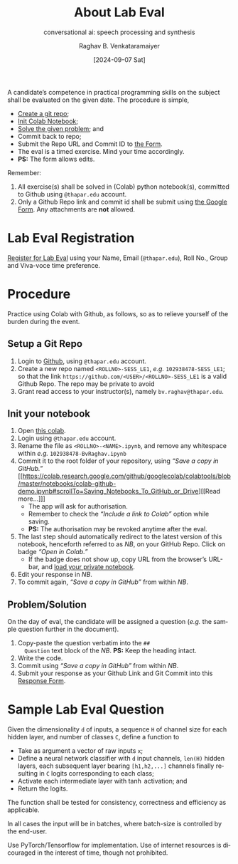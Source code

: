 # -*- org-image-actual-width: (64 128 256 512); openwith-associations: (("\.pdf\'" "evince" (file))); -*-
#+OPTIONS: num:nil html-postamble:t html-style:nil toc:nil
#+title: About Lab Eval 
#+subtitle: conversational ai: speech processing and synthesis
#+DATE: [2024-09-07 Sat]
#+AUTHOR: Raghav B. Venkataramaiyer
# #+AUTHOR: B.V. Raghav, Subham Kumar, Vinay P. Namboodiri
#+EMAIL: bv.raghav@thapar.edu
# #+EMAIL: bvraghav@iitk.ac.in, subhamkr@iitk.ac.in, vinaypn@iitk.ac.in
#+LANGUAGE: en

#+HTML_HEAD: <meta name="keywords" content="speech processing">

#+HTML_HEAD: <meta name="description" content="Initial notes for 
#+HTML_HEAD:   Course UCS749 Speech Synthesis and Processing">

#+HTML_HEAD: <meta name="viewport" content="width=device-width, initial-scale=1">
#+HTML_HEAD: <link rel="stylesheet" type="text/css" href="/css/dhiw.css" />
#+HTML_HEAD: <link rel="shortcut icon" type="image/png"
#+HTML_HEAD:   href="https://www.gravatar.com/avatar/034c3feded7a09f8a5c481a2bd35d676.png?s=16" />

#+HTML_HEAD: <style>
#+HTML_HEAD: .iframe-container {
#+HTML_HEAD:   overflow: hidden;
#+HTML_HEAD:   /* Calculated from the aspect ratio of the content (in case of 16:9 it is 9/16= 0.5625) */
#+HTML_HEAD:   padding-top: 56.25%;
#+HTML_HEAD:   position: relative;
#+HTML_HEAD:   margin-bottom: 1em;
#+HTML_HEAD: }
#+HTML_HEAD:  
#+HTML_HEAD: .iframe-container iframe {
#+HTML_HEAD:    border: 0;
#+HTML_HEAD:    height: 100%;
#+HTML_HEAD:    left: 0;
#+HTML_HEAD:    position: absolute;
#+HTML_HEAD:    top: 0;
#+HTML_HEAD:    width: 100%;
#+HTML_HEAD: }
#+HTML_HEAD: </style>

#+HTML_HEAD: <style type="text/css">
#+HTML_HEAD:  ol.alpha { list-style-type: lower-alpha; }
#+HTML_HEAD: </style>

#+PROPERTY: header-args+ :exports both :eval never-export
#+PROPERTY: header-args:python+ :results output replace verbatim

#+MACRO: cnc {{{sc(cnc)}}}

A candidate’s competence in practical programming
skills on the subject shall be evaluated on the given
date.  The procedure is simple,
+ [[#sec:setup-a-git-repo][Create a git repo]];
+ [[#sec:init-your-notebook][Init Colab Notebook]];
+ [[#sec:problem-solution][Solve the given problem]]; and
+ Commit back to repo;
+ Submit the Repo URL and Commit ID to [[https://docs.google.com/forms/d/e/1FAIpQLSc2aAG33E0rQgs3OsrpyjyREwy9OKK_WnKqmBLvD7pzM4sOvg/viewform?usp=sf_link][the Form]].
+ The eval is a timed exercise.  Mind your time
  accordingly.
+ *PS:* The form allows edits.

Remember:
1. All exercise(s) shall be solved in (Colab) python
   notebook(s), committed to Github using =@thapar.edu=
   account.
2. Only a Github Repo link and commit id shall be
   submit using [[https://docs.google.com/forms/d/e/1FAIpQLSc2aAG33E0rQgs3OsrpyjyREwy9OKK_WnKqmBLvD7pzM4sOvg/viewform?usp=sf_link][the Google Form]].  Any attachments are
   *not* allowed.

* Lab Eval Registration
:PROPERTIES:
:CUSTOM_ID: sec:lab-eval-registration
:END:


[[Https://docs.google.com/forms/d/e/1FAIpQLSc-H8QJBi-mwXsj7So3xqWmSC4aS-6eMI90ZNZXeEup6Wj1Rg/viewform?usp=sf_link][Register for Lab Eval]] using your Name, Email
(=@thapar.edu=), Roll No., Group and Viva-voce time
preference.

* Procedure
:PROPERTIES:
:CUSTOM_ID: sec:procedure
:END:

Practice using Colab with Github, as follows, so as to
relieve yourself of the burden during the event.


** Setup a Git Repo
:PROPERTIES:
:CUSTOM_ID: sec:setup-a-git-repo
:END:

1. Login to [[https://github.com/login][Github]], using =@thapar.edu= account.
2. Create a new repo named =<ROLLNO>-SESS_LE1=, /e.g./
   =102938478-SESS_LE1=; so that the link
   =https://github.com/<USER>/<ROLLNO>-SESS_LE1= is a
   valid Github Repo.  The repo may be private to avoid 
3. Grant read access to your instructor(s), namely
   =bv.raghav@thapar.edu=.

** Init your notebook
:PROPERTIES:
:CUSTOM_ID: sec:init-your-notebook
:END:

1. Open [[https://colab.research.google.com/github/tiet-ucs749/tiet-ucs749.github.io/blob/main/about-lab-eval/102xxxxxx_BvRaghav.ipynb][this colab]].
2. Login using =@thapar.edu= account.
3. Rename the file as =<ROLLNO>-<NAME>.ipynb=, and
   remove any whitespace within /e.g./
   =102938478-BvRaghav.ipynb=
4. Commit it to the root folder of your repository,
   using /“Save a copy in GitHub.”/ [[https://colab.research.google.com/github/googlecolab/colabtools/blob/master/notebooks/colab-github-demo.ipynb#scrollTo=Saving_Notebooks_To_GitHub_or_Drive][[Read more…]​]]
   + The app will ask for authorisation.
   + Remember to check the /“Include a link to Colab”/
     option while saving.
   + *PS:* The authorisation may be revoked anytime
     after the eval.
5. The last step should automatically redirect to the
   latest version of this notebook, henceforth referred
   to as /NB/, on your GitHub Repo.  Click on badge
   /“Open in Colab.”/
   + If the badge does not show up, copy URL from the
     browser’s URL-bar, and [[https://colab.research.google.com/github/googlecolab/colabtools/blob/master/notebooks/colab-github-demo.ipynb#scrollTo=Loading_Private_Notebooks][load your private notebook]].
6. Edit your response in /NB/.
7. To commit again, /“Save a copy in GitHub”/ from
   within /NB/.

** Problem/Solution
:PROPERTIES:
:CUSTOM_ID: sec:problem-solution
:END:

On the day of eval, the candidate will be assigned a
question (/e.g./ the sample question further in the
document).

1. Copy-paste the question verbatim into the =##
   Question= text block of the /NB/.  *PS:* Keep the
   heading intact.
2. Write the code.
3. Commit using /“Save a copy in GitHub”/ from within
   /NB/.
4. Submit your response as your Github Link and Git
   Commit into this [[https://docs.google.com/forms/d/e/1FAIpQLSc2aAG33E0rQgs3OsrpyjyREwy9OKK_WnKqmBLvD7pzM4sOvg/viewform?usp=sf_link][Response Form]].

* Sample Lab Eval Question
:PROPERTIES:
:CUSTOM_ID: sec:sample-lab-eval-question
:END:

Given the dimensionality =d= of inputs, a sequence =H=
of channel size for each hidden layer, and number of
classes =C=, define a function to
+ Take as argument a vector of raw inputs =x=;
+ Define a neural network classifier with =d= input
  channels, =len(H)= hidden layers, each subsequent
  layer bearing =[h1,h2,...]= channels finally
  resulting in =C= logits corresponding to each class;
+ Activate each intermediate layer with $\tanh$
  activation; and
+ Return the logits.

The function shall be tested for consistency,
correctness and efficiency as applicable.

In all cases the input will be in batches, where
batch-size is controlled by the end-user.

Use PyTorch/Tensorflow for implementation.  Use of
internet resources is dicouraged in the interest of
time, though not prohibited.

